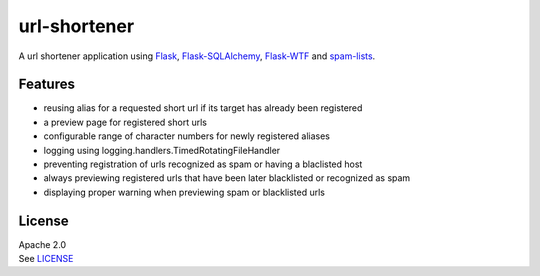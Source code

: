 url-shortener
================

A url shortener application using Flask_, `Flask-SQLAlchemy`_, `Flask-WTF`_
and `spam-lists`_.

.. _Flask: http://flask.pocoo.org/
.. _Flask-SQLAlchemy: http://flask-sqlalchemy.pocoo.org/2.1/
.. _Flask-WTF: http://flask-wtf.readthedocs.io/en/latest/
.. _spam-lists: https://github.com/piotr-rusin/spam-lists

Features
--------

-  reusing alias for a requested short url if its target has already been
   registered
-  a preview page for registered short urls
-  configurable range of character numbers for newly registered aliases
-  logging using logging.handlers.TimedRotatingFileHandler
-  preventing registration of urls recognized as spam or having a blaclisted
   host
-  always previewing registered urls that have been later blacklisted
   or recognized as spam
-  displaying proper warning when previewing spam or blacklisted urls

License
-------

| Apache 2.0
| See LICENSE__

.. __: https://github.com/piotr-rusin/spam-lists/blob/master/LICENSE
